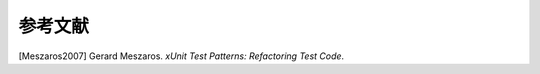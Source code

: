 

.. _appendixes.bibliography:

========
参考文献
========

[Meszaros2007] Gerard Meszaros. *xUnit Test Patterns: Refactoring Test Code*.
